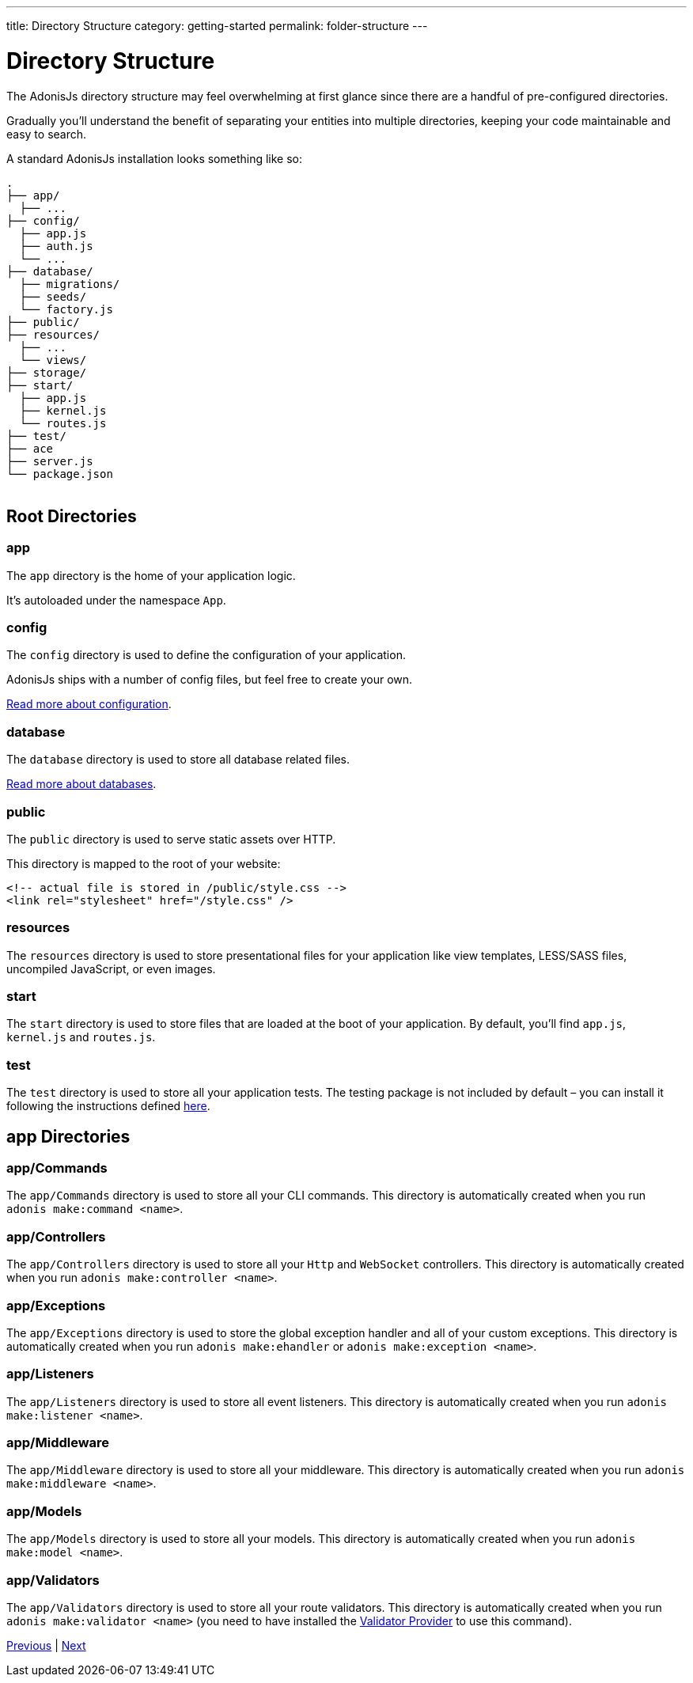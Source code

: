 ---
title: Directory Structure
category: getting-started
permalink: folder-structure
---

= Directory Structure

toc::[]

The AdonisJs directory structure may feel overwhelming at first glance since there are a handful of pre-configured directories.

Gradually you'll understand the benefit of separating your entities into multiple directories, keeping your code maintainable and easy to search.

A standard AdonisJs installation looks something like so:
++++
<pre class="highlight line-numbers language-bash" data-line="2,5">
<code>.
├── app/
  ├── ...
├── config/
  ├── app.js
  ├── auth.js
  └── ...
├── database/
  ├── migrations/
  ├── seeds/
  └── factory.js
├── public/
├── resources/
  ├── ...
  └── views/
├── storage/
├── start/
  ├── app.js
  ├── kernel.js
  └── routes.js
├── test/
├── ace
├── server.js
└── package.json
</code>
</pre>
++++

== Root Directories

=== app

The `app` directory is the home of your application logic.

It's autoloaded under the namespace `App`.

=== config

The `config` directory is used to define the configuration of your application.

AdonisJs ships with a number of config files, but feel free to create your own.

link:configuration-and-env[Read more about configuration].

=== database

The `database` directory is used to store all database related files.

link:database[Read more about databases].

=== public

The `public` directory is used to serve static assets over HTTP.

This directory is mapped to the root of your website:

[source, html]
----
<!-- actual file is stored in /public/style.css -->
<link rel="stylesheet" href="/style.css" />
----

=== resources

The `resources` directory is used to store presentational files for your application like view templates, LESS/SASS files, uncompiled JavaScript, or even images.

=== start

The `start` directory is used to store files that are loaded at the boot of your application.
By default, you'll find `app.js`, `kernel.js` and `routes.js`.

=== test

The `test` directory is used to store all your application tests.
The testing package is not included by default – you can install it following the instructions defined link:testing[here].

== app Directories

=== app/Commands

The `app/Commands` directory is used to store all your CLI commands.
This directory is automatically created when you run `adonis make:command <name>`.

=== app/Controllers

The `app/Controllers` directory is used to store all your `Http` and `WebSocket` controllers.
This directory is automatically created when you run `adonis make:controller <name>`.

=== app/Exceptions

The `app/Exceptions` directory is used to store the global exception handler and all of your custom exceptions.
This directory is automatically created when you run `adonis make:ehandler` or `adonis make:exception <name>`.

=== app/Listeners

The `app/Listeners` directory is used to store all event listeners.
This directory is automatically created when you run `adonis make:listener <name>`.

=== app/Middleware

The `app/Middleware` directory is used to store all your middleware.
This directory is automatically created when you run `adonis make:middleware <name>`.

=== app/Models

The `app/Models` directory is used to store all your models.
This directory is automatically created when you run `adonis make:model <name>`.

=== app/Validators

The `app/Validators` directory is used to store all your route validators.
This directory is automatically created when you run `adonis make:validator <name>` (you need to have installed the link:validator[Validator Provider] to use this command).


====
link:configuration-and-env[Previous] | link:routing[Next]